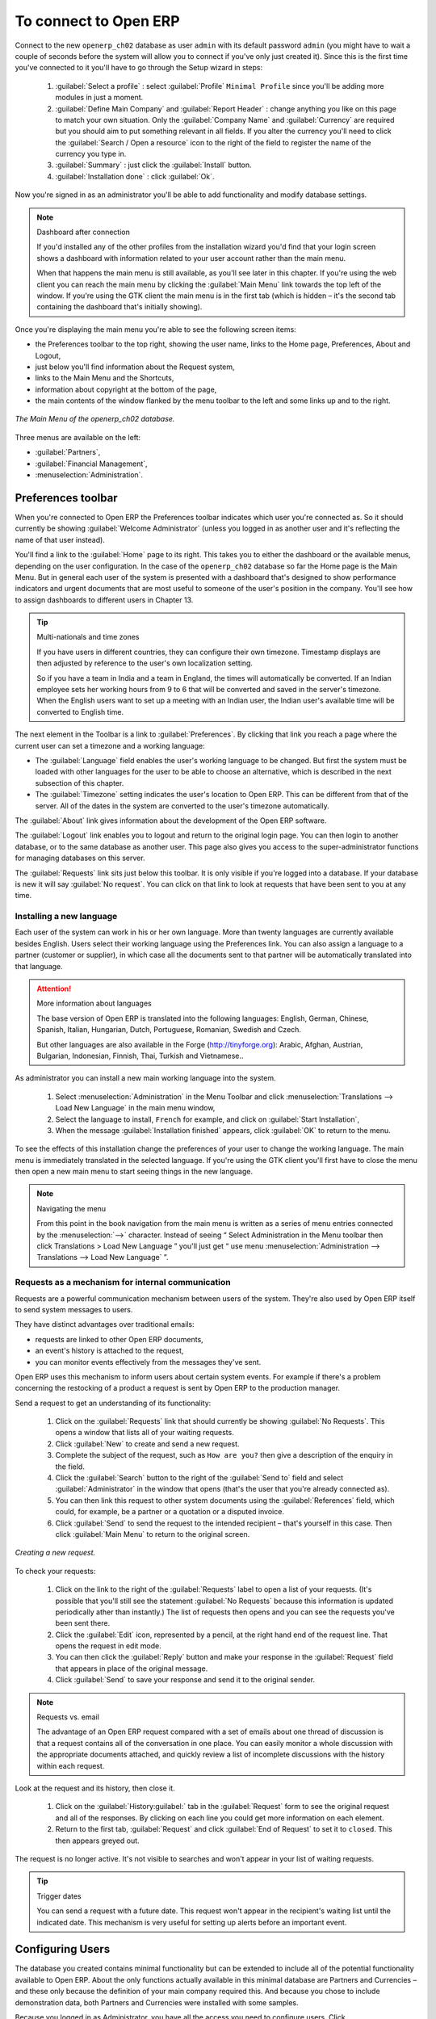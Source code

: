 To connect to Open ERP
=======================

Connect to the new \ ``openerp_ch02``\   database as user \ ``admin``\   with its default password \ ``admin``\   (you might have to wait a couple of seconds before the system will allow you to connect if you've only just created it). Since this is the first time you've connected to it you'll have to go through the Setup wizard in steps:

	#.  :guilabel:`Select a profile` : select :guilabel:`Profile` \ ``Minimal Profile``\   since you'll be adding more modules in just a moment.

	#.  :guilabel:`Define Main Company` and :guilabel:`Report Header` : change anything you like on this page to match your own situation. Only the :guilabel:`Company Name` and :guilabel:`Currency` are required but you should aim to put something relevant in all fields. If you alter the currency you'll need to click the :guilabel:`Search / Open a resource` icon to the right of the field to register the name of the currency you type in.

	#.  :guilabel:`Summary` : just click the :guilabel:`Install` button.

	#.  :guilabel:`Installation done` : click :guilabel:`Ok`.

Now you're signed in as an administrator you'll be able to add functionality and modify database settings.

.. note:: Dashboard after connection

	If you'd installed any of the other profiles from the installation wizard you'd find that your login screen shows a dashboard with information related to your user account rather than the main menu.

	When that happens the main menu is still available, as you'll see later in this chapter. If you're using the web client you can reach the main menu by clicking the :guilabel:`Main Menu` link towards the top left of the window. If you're using the GTK client the main menu is in the first tab (which is hidden – it's the second tab containing the dashboard that's initially showing). 

Once you're displaying the main menu you're able to see the following screen items:

* the Preferences toolbar to the top right, showing the user name, links to the Home page, Preferences, About and Logout,

* just below you'll find information about the Request system,

* links to the Main Menu and the Shortcuts,

* information about copyright at the bottom of the page,

* the main contents of the window flanked by the menu toolbar to the left and some links up and to the right.


.. figure:: images/main_window_openerp_ch02.png
   :align: center

   *The Main Menu of the openerp_ch02 database.*

Three menus are available on the left:

* :guilabel:`Partners`,

* :guilabel:`Financial Management`,

* :menuselection:`Administration`.


.. index::
   single: Preferences
..


Preferences toolbar
---------------------

When you're connected to Open ERP the Preferences toolbar indicates which user you're connected as. So it should currently be showing :guilabel:`Welcome Administrator` (unless you logged in as another user and it's reflecting the name of that user instead).

You'll find a link to the :guilabel:`Home`  page to its right. This takes you to either the dashboard or the available menus, depending on the user configuration. In the case of the \ ``openerp_ch02``\   database so far the Home page is the Main Menu. But in general each user of the system is presented with a dashboard that's designed to show performance indicators and urgent documents that are most useful to someone of the user's position in the company. You'll see how to assign dashboards to different users in Chapter 13.

.. index::
   single: TimeZone
..

.. tip::  Multi-nationals and time zones 

	If you have users in different countries, they can configure their own timezone. Timestamp displays are then adjusted by reference to the user's own localization setting.

	So if you have a team in India and a team in England, the times will automatically be converted. If an Indian employee sets her working hours from 9 to 6 that will be converted and saved in the server's timezone. When the English users want to set up a meeting with an Indian user, the Indian user's available time will be converted to English time.

The next element in the Toolbar is a link to :guilabel:`Preferences`. By clicking that link you reach a page where the current user can set a timezone and a working language:

* The :guilabel:`Language` field enables the user's working language to be changed. But first the system must be loaded with other languages for the user to be able to choose an alternative, which is described in the next subsection of this chapter.

* The :guilabel:`Timezone` setting indicates the user's location to Open ERP. This can be different from that of the server. All of the dates in the system are converted to the user's timezone automatically.

The :guilabel:`About` link gives information about the development of the Open ERP software.

The :guilabel:`Logout` link enables you to logout and return to the original login page. You can then login to another database, or to the same database as another user. This page also gives you access to the super-administrator functions for managing databases on this server.

The :guilabel:`Requests` link sits just below this toolbar. It is only visible if you're logged into a database. If your database is new it will say :guilabel:`No request`. You can click on that link to look at requests that have been sent to you at any time.


.. index::
   single: Language Installation
..

Installing a new language
^^^^^^^^^^^^^^^^^^^^^^^^^^^

Each user of the system can work in his or her own language. More than twenty languages are currently available besides English. Users select their working language using the Preferences link. You can also assign a language to a partner (customer or supplier), in which case all the documents sent to that partner will be automatically translated into that language.

.. attention:: More information about languages

	The base version of Open ERP is translated into the following languages: English, German, Chinese, Spanish, Italian, Hungarian, Dutch, Portuguese, Romanian, Swedish and Czech.

	But other languages are also available in the Forge (http://tinyforge.org): Arabic, Afghan, Austrian, Bulgarian, Indonesian, Finnish, Thai, Turkish and Vietnamese..

As administrator you can install a new main working language into the system.

	#. Select :menuselection:`Administration` in the Menu Toolbar and click :menuselection:`Translations --> Load New Language` in the main menu window,

	#. Select the language to install, \ ``French``\  for example, and click on :guilabel:`Start Installation`,

	#. When the message :guilabel:`Installation finished` appears, click :guilabel:`OK` to return to the menu.

To see the effects of this installation change the preferences of your user to change the working language. The main menu is immediately translated in the selected language. If you're using the GTK client you'll first have to close the menu then open a new main menu to start seeing things in the new language.

.. note:: Navigating the menu 

   From this point in the book navigation from the main menu is written as a series of menu entries connected by the :menuselection:`-->` character. Instead of seeing “ Select Administration in the Menu toolbar then click Translations > Load New Language ” you'll just get “ use menu :menuselection:`Administration --> Translations --> Load New Language` ”.

.. index:: Requests

Requests as a mechanism for internal communication
^^^^^^^^^^^^^^^^^^^^^^^^^^^^^^^^^^^^^^^^^^^^^^^^^^^

Requests are a powerful communication mechanism between users of the system. They're also used by Open ERP itself to send system messages to users. 

They have distinct advantages over traditional emails:

* requests are linked to other Open ERP documents,

* an event's history is attached to the request,

* you can monitor events effectively from the messages they've sent.

Open ERP uses this mechanism to inform users about certain system events. For example if there's a problem concerning the restocking of a product a request is sent by Open ERP to the production manager.

Send a request to get an understanding of its functionality:

	#. Click on the :guilabel:`Requests` link that should currently be showing :guilabel:`No Requests`. This opens a window that lists all of your waiting requests.

	#. Click :guilabel:`New` to create and send a new request.

	#. Complete the subject of the request, such as \ ``How are you?``\  then give a description of the enquiry in the field.

	#. Click the :guilabel:`Search` button to the right of the :guilabel:`Send to` field and select :guilabel:`Administrator` in the window that opens (that's the user that you're already connected as).

	#. You can then link this request to other system documents using the :guilabel:`References` field, which could, for example, be a partner or a quotation or a disputed invoice.

	#. Click :guilabel:`Send` to send the request to the intended recipient – that's yourself in this case. Then click :guilabel:`Main Menu` to return to the original screen.


.. figure:: images/request_tab.png
   :align: center

   *Creating a new request.*

To check your requests:

	#. Click on the link to the right of the :guilabel:`Requests` label to open a list of your requests. (It's possible that you'll still see the statement :guilabel:`No Requests` because this information is updated periodically ather than instantly.) The list of requests then opens and you can see the requests you've been sent there.

	#. Click the :guilabel:`Edit` icon, represented by a pencil, at the right hand end of the request line. That opens the request in edit mode.

	#. You can then click the :guilabel:`Reply` button and make your response in the :guilabel:`Request` field that appears in place of the original message.

	#. Click :guilabel:`Send` to save your response and send it to the original sender.

.. note:: Requests vs. email 

	The advantage of an Open ERP request compared with a set of emails about one thread of discussion is that a request contains all of the conversation in one place. You can easily monitor a whole discussion with the appropriate documents attached, and quickly review a list of incomplete discussions with the history within each request.

Look at the request and its history, then close it.

	#. Click on the :guilabel:`History:guilabel:` tab in the :guilabel:`Request` form to see the original request and all of the responses. By clicking on each line you could get more information on each element.

	#. Return to the first tab, :guilabel:`Request` and click :guilabel:`End of Request` to set it to \ ``closed``\.   This then appears greyed out.

The request is no longer active. It's not visible to searches and won't appear in your list of waiting requests.

.. tip:: Trigger dates 

	You can send a request with a future date. This request won't appear in the recipient's waiting list until the indicated date. This mechanism is very useful for setting up alerts before an important event. 

.. index::
  single: User Configuration
..

Configuring Users
-------------------

The database you created contains minimal functionality but can be extended to include all of the potential functionality available to Open ERP. About the only functions actually available in this minimal database are Partners and Currencies – and these only because the definition of your main company required this. And because you chose to include demonstration data, both Partners and Currencies were installed with some samples.

Because you logged in as Administrator, you have all the access you need to configure users. Click :menuselection:`Administration --> Users --> Users` to display the list of users defined in the system. A second user, \ ``Demo User``\  , is also present in the system as part of the demonstration data. Click the \ ``Demo User``\   name to open a non-editable form on that user.

Click the :guilabel:`Security`  tab to see that the demo user is a member of no groups, has no roles and is subject to no specialized rules. The \ ``admin``\   user is different, as you can see if you follow the same sequence to review the its definition. It's a member of the \ ``admin``\   group, which gives it more advanced rights to configure new users.

.. tip::  Roles, Groups and Users 

	Users and groups provide the structure for specifying access rights to different documents. Their setup answers the question "who has access to what?"

	Roles are used in business processes for permitting or blocking certain steps in the workflow of a given document. For example you can assign the role of approving an invoice. Roles answer the question “Who should do what?”

Click :menuselection:`Administration --> Users --> Groups`  below the main menu to open the list of groups defined in the system. If you open the form view of the \ ``admin``\   group by clicking its name in the list, the first tab give you the list of all the users who belong to this group.

Click the Security tab and it gives you details of the access rights for that group. These are detailed in Chapter 13, but you can already see there further up in the window, the list of menus reserved for the admin group. By convention, the \ ``admin``\   in Open ERP has rights of access to the :menuselection:`Configuration`  menu in each section. So \ ``Partners / Configuration``\   is found in the list of access rights but \ ``Partners``\   isn't found there because it's accessible to all users.

You can create some new users to integrate them into the system. Assign them to predefined groups to grant them certain access rights. Then try their access rights when you login as these users. Management defines these access rights as described in Chapter 13.

.. note::  Changes to default access rights

	New versions of Open ERP differ from earlier versions of Open ERP and Tiny ERP in this area: 
	many groups have been predefined and access to many of the menus and objects are keyed to these groups by default. 
	This is quite a contrast to the rather liberal approach in 4.2.2 and before, where access rights could be defined but were not activated by default.

.. index::
  single: Partner; Managing Partners
..

Managing partners
-------------------

In Open ERP, a partner represents an entity that you do business with. That can be a prospect, a customer, a supplier, or even an employee of your company.

List of partners
^^^^^^^^^^^^^^^^^

Click :menuselection:`Partners --> Partners`  in the main menu to open the list of partners. Then click the name of the first partner to get hold of the details – a form appears with several tabs on it:

* the :guilabel:`General` tab contains the main information about the company, such as its corporate name, its primary language, your different contacts at that partner and the categories it belongs to.

* the :guilabel:`Extra Info` tab contains information that's slightly less immediate.

* the :menuselection:`Event History` tab contains the history of all the events that the partner has been involved in. These events are created automatically by different system documents: invoices, orders, support requests and so on. These give you a rapid view of the partner's history on a single screen.

* the :menuselection:`Properties` tab contains partner settings related to accounting, inventory and other areas: you can leave this alone for the moment.


.. figure:: images/partner.png
   :align: center
   :scale: 80

   *Partner form.*


.. index::
  single: Partner; Categories
..

.. tip::  Partner Categories 

	Partner Categories enable you to segment different partners according to their relation with you (client, prospect, supplier, and so on). A partner can belong to several categories – for example it may be both a customer and supplier at the same time.

Partner Categories
^^^^^^^^^^^^^^^^^^^

You can list your partners by category using the menu :menuselection:`Partners --> Partners by category` . This opens a hierarchical structure of categories where each category can be divided into sub-categories. Click a category to obtain a list of partners in that category. For example, click all of the partners in the category :menuselection:`Supplier`  or :menuselection:`Supplier --> Components Supplier`. You'll see that if a company is in a subcategory (such as :guilabel:`Components Supplier` ) then it will also show up when you click the parent category (such as :guilabel:`Supplier`). 


.. figure:: images/main_window_partner_menu_config.png
   :align: center

   *Categories of partner in a hierarchical structure : Customer,Prospect,Supplier...*


The administrator can define new categories. So you'll create a new category and link it to a partner:

	#. Use :menuselection:`Partners --> Configuration --> Categories --> Edit Category` to reach a list of the same categories as above but in a list view rather than a hierarchical tree structure.

	#. Click :guilabel:`New` to open an empty form for creating a new category

	#. Enter \ ``My Prospects``\  in the field :guilabel:`Name of Category`. Then click on the :guilabel:`Search` icon to the right of the :guilabel:`Parent Category` field and select \ ``Prospect``\  in the list that appears.

	#. Then save your new category using the Save button.

.. tip:: Required Fields 

	Fields coloured blue are required. If you try to save the form while any of these fields are empty the field turns red to indicate that there's a problem. It's impossible to save the form until you've completed every required field.

You can review your new category structure using :menuselection:`Partners --> Partners by category` . You should see the new structure of \ ``Prospects / My Prospects``\   there.


.. figure:: images/main_window_partner_tab.png
   :align: center

   *Creating a new partner category : My prospects.*


To create a new partner and link it to this new category open a new partner form to modify it.

	#. In the :guilabel:`General` tab, type \ ``New Partner``\  into the :guilabel:`Name` field.

	#. Then click on the search icon to the right of the :guilabel:`Categories` field and select your new category from the list that appears: \ ``Prospect / My Prospects``\  

	#. Then save your partner by clicking :guilabel:`Save`  The partner now belongs in the category \ ``Prospect / My prospects.``\  

	#. Monitor your modification in the menu :menuselection:`Partners --> Partners by category`  Select the category :guilabel:`My Prospect`. The list of partners opens and you'll find your new partner there in that list.

.. tip:: Searching for documents 

	If you need to search through a long list of partners it's best to use the available search criteria rather than scroll through the whole partner list. It's a habit that'll save you a lot of time in the long run as you search for all kinds of documents.


---------------------


	.. note::  *Example Categories of partners* 

			A partner can be assigned to several categories. These enable you to create alternative classifications as necessary, usually in a hierarchical form.

			Here are some structures that are often used:

			* geographical locations,

			* interest in certain product lines,

			* subscriptions to newsletters,

			* type of industry.
			

.. Copyright © Open Object Press. All rights reserved.

.. You may take electronic copy of this publication and distribute it if you don't
.. change the content. You can also print a copy to be read by yourself only.

.. We have contracts with different publishers in different countries to sell and
.. distribute paper or electronic based versions of this book (translated or not)
.. in bookstores. This helps to distribute and promote the Open ERP product. It
.. also helps us to create incentives to pay contributors and authors using author
.. rights of these sales.

.. Due to this, grants to translate, modify or sell this book are strictly
.. forbidden, unless Tiny SPRL (representing Open Object Press) gives you a
.. written authorisation for this.

.. Many of the designations used by manufacturers and suppliers to distinguish their
.. products are claimed as trademarks. Where those designations appear in this book,
.. and Open Object Press was aware of a trademark claim, the designations have been
.. printed in initial capitals.

.. While every precaution has been taken in the preparation of this book, the publisher
.. and the authors assume no responsibility for errors or omissions, or for damages
.. resulting from the use of the information contained herein.

.. Published by Open Object Press, Grand Rosière, Belgium

